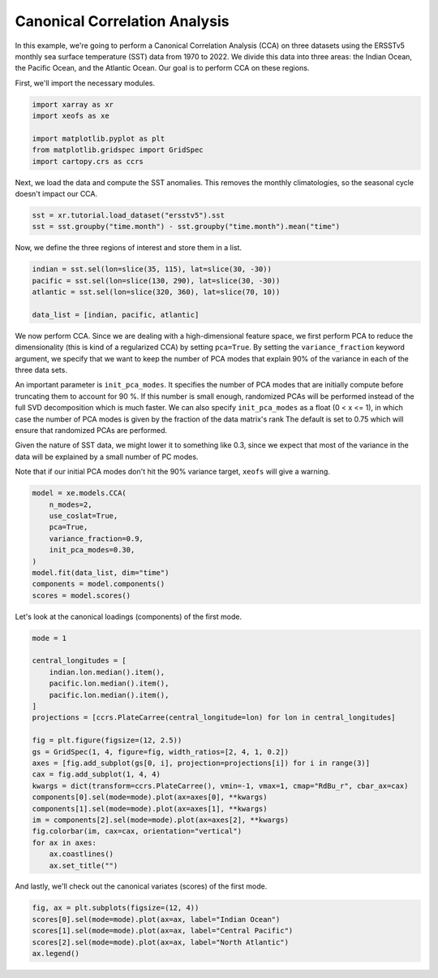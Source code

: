 
.. DO NOT EDIT.
.. THIS FILE WAS AUTOMATICALLY GENERATED BY SPHINX-GALLERY.
.. TO MAKE CHANGES, EDIT THE SOURCE PYTHON FILE:
.. "auto_examples/2multi/plot_cca.py"
.. LINE NUMBERS ARE GIVEN BELOW.

.. only:: html

    .. note::
        :class: sphx-glr-download-link-note

        :ref:`Go to the end <sphx_glr_download_auto_examples_2multi_plot_cca.py>`
        to download the full example code

.. rst-class:: sphx-glr-example-title

.. _sphx_glr_auto_examples_2multi_plot_cca.py:


Canonical Correlation Analysis
==============================

In this example, we're going to perform a Canonical Correlation Analysis (CCA) 
on three datasets using the ERSSTv5 monthly sea surface temperature (SST) data 
from 1970 to 2022. We divide this data into three areas: the Indian Ocean, 
the Pacific Ocean, and the Atlantic Ocean. Our goal is to perform CCA on these 
regions.

First, we'll import the necessary modules.

.. GENERATED FROM PYTHON SOURCE LINES 13-21

.. code-block:: default


    import xarray as xr
    import xeofs as xe

    import matplotlib.pyplot as plt
    from matplotlib.gridspec import GridSpec
    import cartopy.crs as ccrs








.. GENERATED FROM PYTHON SOURCE LINES 22-24

Next, we load the data and compute the SST anomalies. This removes the
monthly climatologies, so the seasonal cycle doesn't impact our CCA.

.. GENERATED FROM PYTHON SOURCE LINES 24-29

.. code-block:: default


    sst = xr.tutorial.load_dataset("ersstv5").sst
    sst = sst.groupby("time.month") - sst.groupby("time.month").mean("time")









.. GENERATED FROM PYTHON SOURCE LINES 30-31

Now, we define the three regions of interest and store them in a list.

.. GENERATED FROM PYTHON SOURCE LINES 31-38

.. code-block:: default


    indian = sst.sel(lon=slice(35, 115), lat=slice(30, -30))
    pacific = sst.sel(lon=slice(130, 290), lat=slice(30, -30))
    atlantic = sst.sel(lon=slice(320, 360), lat=slice(70, 10))

    data_list = [indian, pacific, atlantic]








.. GENERATED FROM PYTHON SOURCE LINES 39-58

We now perform CCA. Since we are dealing with a high-dimensional feature space, we first
perform PCA to reduce the dimensionality (this is kind of a regularized CCA) by setting
``pca=True``. By setting the ``variance_fraction`` keyword argument, we specify that we
want to keep the number of PCA modes that explain 90% of the variance in each of the
three data sets.

An important parameter is ``init_pca_modes``. It specifies the number
of PCA modes that are initially compute before truncating them to account for 90 %. If this
number is small enough, randomized PCAs will be performed instead of the full SVD decomposition
which is much faster. We can also specify ``init_pca_modes`` as a float (0 < x <= 1),
in which case the number of PCA modes is given by the fraction of the data matrix's rank
The default is set to 0.75 which will ensure that randomized PCAs are performed.

Given the nature of SST data, we might lower it to something like 0.3, since
we expect that most of the variance in the data will be explained by a small
number of PC modes.

Note that if our initial PCA modes don't hit the 90% variance target, ``xeofs``
will give a warning.

.. GENERATED FROM PYTHON SOURCE LINES 58-70

.. code-block:: default


    model = xe.models.CCA(
        n_modes=2,
        use_coslat=True,
        pca=True,
        variance_fraction=0.9,
        init_pca_modes=0.30,
    )
    model.fit(data_list, dim="time")
    components = model.components()
    scores = model.scores()








.. GENERATED FROM PYTHON SOURCE LINES 71-72

Let's look at the canonical loadings (components) of the first mode.

.. GENERATED FROM PYTHON SOURCE LINES 72-95

.. code-block:: default


    mode = 1

    central_longitudes = [
        indian.lon.median().item(),
        pacific.lon.median().item(),
        pacific.lon.median().item(),
    ]
    projections = [ccrs.PlateCarree(central_longitude=lon) for lon in central_longitudes]

    fig = plt.figure(figsize=(12, 2.5))
    gs = GridSpec(1, 4, figure=fig, width_ratios=[2, 4, 1, 0.2])
    axes = [fig.add_subplot(gs[0, i], projection=projections[i]) for i in range(3)]
    cax = fig.add_subplot(1, 4, 4)
    kwargs = dict(transform=ccrs.PlateCarree(), vmin=-1, vmax=1, cmap="RdBu_r", cbar_ax=cax)
    components[0].sel(mode=mode).plot(ax=axes[0], **kwargs)
    components[1].sel(mode=mode).plot(ax=axes[1], **kwargs)
    im = components[2].sel(mode=mode).plot(ax=axes[2], **kwargs)
    fig.colorbar(im, cax=cax, orientation="vertical")
    for ax in axes:
        ax.coastlines()
        ax.set_title("")




.. image-sg:: /auto_examples/2multi/images/sphx_glr_plot_cca_001.png
   :alt: plot cca
   :srcset: /auto_examples/2multi/images/sphx_glr_plot_cca_001.png
   :class: sphx-glr-single-img





.. GENERATED FROM PYTHON SOURCE LINES 96-97

And lastly, we'll check out the canonical variates (scores) of the first mode.

.. GENERATED FROM PYTHON SOURCE LINES 97-103

.. code-block:: default


    fig, ax = plt.subplots(figsize=(12, 4))
    scores[0].sel(mode=mode).plot(ax=ax, label="Indian Ocean")
    scores[1].sel(mode=mode).plot(ax=ax, label="Central Pacific")
    scores[2].sel(mode=mode).plot(ax=ax, label="North Atlantic")
    ax.legend()



.. image-sg:: /auto_examples/2multi/images/sphx_glr_plot_cca_002.png
   :alt: mode = 1
   :srcset: /auto_examples/2multi/images/sphx_glr_plot_cca_002.png
   :class: sphx-glr-single-img


.. rst-class:: sphx-glr-script-out

 .. code-block:: none


    <matplotlib.legend.Legend object at 0x7f903d004050>




.. rst-class:: sphx-glr-timing

   **Total running time of the script:** (0 minutes 13.071 seconds)


.. _sphx_glr_download_auto_examples_2multi_plot_cca.py:

.. only:: html

  .. container:: sphx-glr-footer sphx-glr-footer-example




    .. container:: sphx-glr-download sphx-glr-download-python

      :download:`Download Python source code: plot_cca.py <plot_cca.py>`

    .. container:: sphx-glr-download sphx-glr-download-jupyter

      :download:`Download Jupyter notebook: plot_cca.ipynb <plot_cca.ipynb>`


.. only:: html

 .. rst-class:: sphx-glr-signature

    `Gallery generated by Sphinx-Gallery <https://sphinx-gallery.github.io>`_
